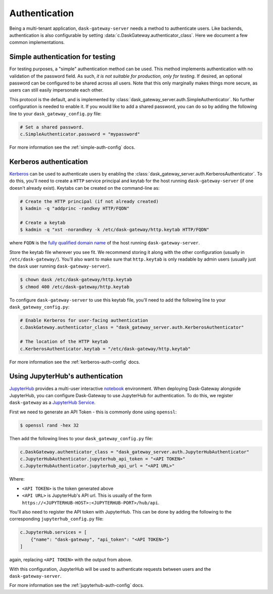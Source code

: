 Authentication
==============

Being a multi-tenant application, ``dask-gateway-server`` needs a method to
authenticate users. Like backends, authentication is also configurable by
setting :data:`c.DaskGateway.authenticator_class`. Here we document a few
common implementations.


Simple authentication for testing
---------------------------------

For testing purposes, a "simple" authentication method can be used. This
method implements authentication with no validation of the password
field. As such, *it is not suitable for production, only for testing*. If
desired, an optional password can be configured to be shared across all users.
Note that this only marginally makes things more secure, as users can still
easily impersonate each other.

This protocol is the default, and is implemented by
:class:`dask_gateway_server.auth.SimpleAuthenticator`. No further configuration
is needed to enable it. If you would like to add a shared password, you can do
so by adding the following line to your ``dask_gateway_config.py`` file:

.. code-block:: python

    # Set a shared password.
    c.SimpleAuthenticator.password = "mypassword"

For more information see the :ref:`simple-auth-config` docs.


Kerberos authentication
-----------------------

Kerberos_ can be used to authenticate users by enabling the
:class:`dask_gateway_server.auth.KerberosAuthenticator`. To do this, you'll
need to create a ``HTTP`` service principal and keytab for the host running
``dask-gateway-server`` (if one doesn't already exist). Keytabs can be created
on the command-line as:

.. code-block:: shell

    # Create the HTTP principal (if not already created)
    $ kadmin -q "addprinc -randkey HTTP/FQDN"

    # Create a keytab
    $ kadmin -q "xst -norandkey -k /etc/dask-gateway/http.keytab HTTP/FQDN"

where ``FQDN`` is the `fully qualified domain name`_ of the host running
``dask-gateway-server``.

Store the keytab file wherever you see fit. We recommend storing it along with
the other configuration (usually in ``/etc/dask-gateway/``). You'll also want
to make sure that ``http.keytab`` is only readable by admin users (usually just
the ``dask`` user running ``dask-gateway-server``).

.. code-block:: shell

    $ chown dask /etc/dask-gateway/http.keytab
    $ chmod 400 /etc/dask-gateway/http.keytab

To configure ``dask-gateway-server`` to use this keytab file, you'll need to
add the following line to your ``dask_gateway_config.py``:

.. code-block:: python

    # Enable Kerberos for user-facing authentication
    c.DaskGateway.authenticator_class = "dask_gateway_server.auth.KerberosAuthenticator"

    # The location of the HTTP keytab
    c.KerberosAuthenticator.keytab = "/etc/dask-gateway/http.keytab"

For more information see the :ref:`kerberos-auth-config` docs.


Using JupyterHub's authentication
---------------------------------

JupyterHub_ provides a multi-user interactive notebook_ environment.  When
deploying Dask-Gateway alongside JupyterHub, you can configure Dask-Gateway to
use JupyterHub for authentication. To do this, we register ``dask-gateway`` as
a `JupyterHub Service`_.

First we need to generate an API Token - this is commonly done using
``openssl``:

.. code-block:: shell

    $ openssl rand -hex 32

Then add the following lines to your ``dask_gateway_config.py`` file:

.. code-block:: python

    c.DaskGateway.authenticator_class = "dask_gateway_server.auth.JupyterHubAuthenticator"
    c.JupyterHubAuthenticator.jupyterhub_api_token = "<API TOKEN>"
    c.JupyterHubAuthenticator.jupyterhub_api_url = "<API URL>"

Where:

- ``<API TOKEN>`` is the token generated above
- ``<API URL>`` is JupyterHub's API url. This is usually of the form
  ``https://<JUPYTERHUB-HOST>:<JUPYTERHUB-PORT>/hub/api``.

You'll also need to register the API token with JupyterHub. This can be done by
adding the following to the corresponding ``jupyterhub_config.py`` file:

.. code-block:: python

    c.JupyterHub.services = [
        {"name": "dask-gateway", "api_token": "<API TOKEN>"}
    ]

again, replacing ``<API TOKEN>`` with the output from above.

With this configuration, JupyterHub will be used to authenticate requests
between users and the ``dask-gateway-server``.

For more information see the :ref:`jupyterhub-auth-config` docs.


.. _Basic: https://en.wikipedia.org/wiki/Basic_access_authentication
.. _Kerberos: https://web.mit.edu/kerberos/
.. _fully qualified domain name: https://en.wikipedia.org/wiki/Fully_qualified_domain_name
.. _JupyterHub: https://jupyterhub.readthedocs.io/
.. _notebook: https://jupyter.org/
.. _JupyterHub Service: https://jupyterhub.readthedocs.io/en/stable/getting-started/services-basics.html
